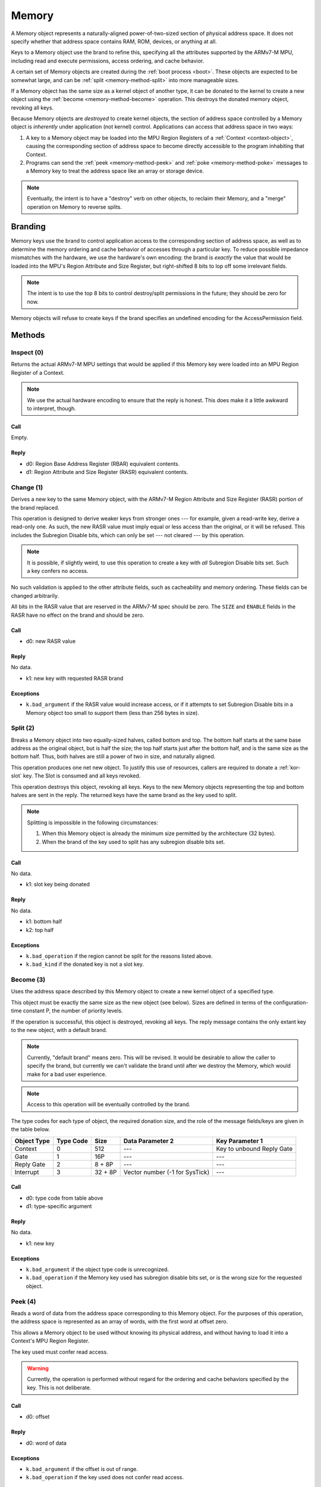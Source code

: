 .. _kor-memory:

Memory
======

A Memory object represents a naturally-aligned power-of-two-sized section of
physical address space.  It does not specify whether that address space
contains RAM, ROM, devices, or anything at all.

Keys to a Memory object use the brand to refine this, specifying all the
attributes supported by the ARMv7-M MPU, including read and execute
permissions, access ordering, and cache behavior.

A certain set of Memory objects are created during the :ref:`boot process
<boot>`.  These objects are expected to be somewhat large, and can be
:ref:`split <memory-method-split>` into more manageable sizes.

If a Memory object has the same size as a kernel object of another type, it can
be donated to the kernel to create a new object using the :ref:`become
<memory-method-become>` operation.  This destroys the donated memory object,
revoking all keys.

Because Memory objects are *destroyed* to create kernel objects, the section of
address space controlled by a Memory object is *inherently* under application
(not kernel) control.  Applications can access that address space in two ways:

1. A key to a Memory object may be loaded into the MPU Region Registers of a
   :ref:`Context <context-object>`, causing the corresponding section of address
   space to become directly accessible to the program inhabiting that Context.  

2. Programs can send the :ref:`peek <memory-method-peek>` and :ref:`poke
   <memory-method-poke>` messages to a Memory key to treat the address space
   like an array or storage device.



.. note:: Eventually, the intent is to have a "destroy" verb on other objects,
  to reclaim their Memory, and a "merge" operation on Memory to reverse splits.


Branding
--------

Memory keys use the brand to control application access to the corresponding
section of address space, as well as to determine the memory ordering and cache
behavior of accesses through a particular key.  To reduce possible impedance
mismatches with the hardware, we use the hardware's own encoding: the brand is
*exactly* the value that would be loaded into the MPU's Region Attribute and
Size Register, but right-shifted 8 bits to lop off some irrelevant fields.

.. note:: The intent is to use the top 8 bits to control destroy/split
  permissions in the future; they should be zero for now.

Memory objects will refuse to create keys if the brand specifies an undefined
encoding for the AccessPermission field.


Methods
-------

.. _memory-method-inspect:

Inspect (0)
^^^^^^^^^^^

Returns the actual ARMv7-M MPU settings that would be applied if this Memory key
were loaded into an MPU Region Register of a Context.

.. note:: We use the actual hardware encoding to ensure that the reply is
  honest.  This does make it a little awkward to interpret, though.

Call
####

Empty.

Reply
#####

- d0: Region Base Address Register (RBAR) equivalent contents.
- d1: Region Attribute and Size Register (RASR) equivalent contents.


.. _memory-method-change:

Change (1)
^^^^^^^^^^

Derives a new key to the same Memory object, with the ARMv7-M Region Attribute
and Size Register (RASR) portion of the brand replaced.

This operation is designed to derive weaker keys from stronger ones --- for
example, given a read-write key, derive a read-only one.  As such, the new RASR
value must imply equal or less access than the original, or it will be refused.
This includes the Subregion Disable bits, which can only be set --- not cleared
--- by this operation.

.. note:: It is possible, if slightly weird, to use this operation to create a
  key with *all* Subregion Disable bits set.  Such a key confers no access.

No such validation is applied to the other attribute fields, such as
cacheability and memory ordering.  These fields can be changed arbitrarily.

All bits in the RASR value that are reserved in the ARMv7-M spec should be zero.
The ``SIZE`` and ``ENABLE`` fields in the RASR have no effect on the brand and
should be zero.

Call
####

- d0: new RASR value

Reply
#####

No data.

- k1: new key with requested RASR brand

Exceptions
##########

- ``k.bad_argument`` if the RASR value would increase access, or if it attempts
  to set Subregion Disable bits in a Memory object too small to support them
  (less than 256 bytes in size).


.. _memory-method-split:

Split (2)
^^^^^^^^^

Breaks a Memory object into two equally-sized halves, called bottom and top.
The bottom half starts at the same base address as the original object, but is
half the size; the top half starts just after the bottom half, and is the same
size as the bottom half.  Thus, both halves are still a power of two in size,
and naturally aligned.

This operation produces one net new object.  To justify this use of resources,
callers are required to donate a :ref:`kor-slot` key.  The Slot is consumed and
all keys revoked.

This operation destroys this object, revoking all keys.  Keys to the new Memory
objects representing the top and bottom halves are sent in the reply.  The
returned keys have the same brand as the key used to split.

.. note::
  Splitting is impossible in the following circumstances:

  1. When this Memory object is already the minimum size permitted by the
     architecture (32 bytes).

  2. When the brand of the key used to split has any subregion disable bits set.

Call
####

No data.

- k1: slot key being donated

Reply
#####

No data.

- k1: bottom half
- k2: top half

Exceptions
##########

- ``k.bad_operation`` if the region cannot be split for the reasons listed
  above.
- ``k.bad_kind`` if the donated key is not a slot key.


.. _memory-method-become:

Become (3)
^^^^^^^^^^

Uses the address space described by this Memory object to create a new kernel
object of a specified type.

This object must be exactly the same size as the new object (see below).  Sizes
are defined in terms of the configuration-time constant P, the number of
priority levels.

If the operation is successful, this object is destroyed, revoking all keys.
The reply message contains the only extant key to the new object, with a default
brand.

.. note:: Currently, "default brand" means zero.  This will be revised.  It
  would be desirable to allow the caller to specify the brand, but currently we
  can't validate the brand until after we destroy the Memory, which would make
  for a bad user experience.

.. note:: Access to this operation will be eventually controlled by the brand.

The type codes for each type of object, the required donation size, and the role
of the message fields/keys are given in the table below.

.. list-table::
  :header-rows: 1

  * - Object Type
    - Type Code
    - Size
    - Data Parameter 2
    - Key Parameter 1
  * - Context
    - 0
    - 512
    - ---
    - Key to unbound Reply Gate
  * - Gate
    - 1
    - 16P
    - ---
    - ---
  * - Reply Gate
    - 2
    - 8 + 8P
    - ---
    - ---
  * - Interrupt
    - 3
    - 32 + 8P
    - Vector number (-1 for SysTick)
    - ---

Call
####

- d0: type code from table above
- d1: type-specific argument

Reply
#####

No data.

- k1: new key

Exceptions
##########

- ``k.bad_argument`` if the object type code is unrecognized.
- ``k.bad_operation`` if the Memory key used has subregion disable bits set, or
  is the wrong size for the requested object.


.. _memory-method-peek:

Peek (4)
^^^^^^^^

Reads a word of data from the address space corresponding to this Memory object.
For the purposes of this operation, the address space is represented as an array
of words, with the first word at offset zero.

This allows a Memory object to be used without knowing its physical address, and
without having to load it into a Context's MPU Region Register.

The key used must confer read access.

.. warning:: Currently, the operation is performed without regard for the
  ordering and cache behaviors specified by the key.  This is not deliberate.

Call
####

- d0: offset

Reply
#####

- d0: word of data

Exceptions
##########

- ``k.bad_argument`` if the offset is out of range.
- ``k.bad_operation`` if the key used does not confer read access.

.. _memory-method-poke:

Poke (5)
^^^^^^^^

Writes a word of data into the address space corresponding to this Memory
object.  For the purposes of this operation, the address space is represented as
an array of words, with the first word at offset zero.

This allows a Memory object to be used without knowing its physical address, and
without having to load it into a Context's MPU Region Register.

The key used must confer write access.

.. warning:: Currently, the operation is performed without regard for the
  ordering and cache behaviors specified by the key.  This is not deliberate.

Call
####

- d0: offset
- d1: word of data

Reply
#####

No data.

Exceptions
##########

- ``k.bad_argument`` if the offset is out of range.
- ``k.bad_operation`` if the key used does not confer write access.
